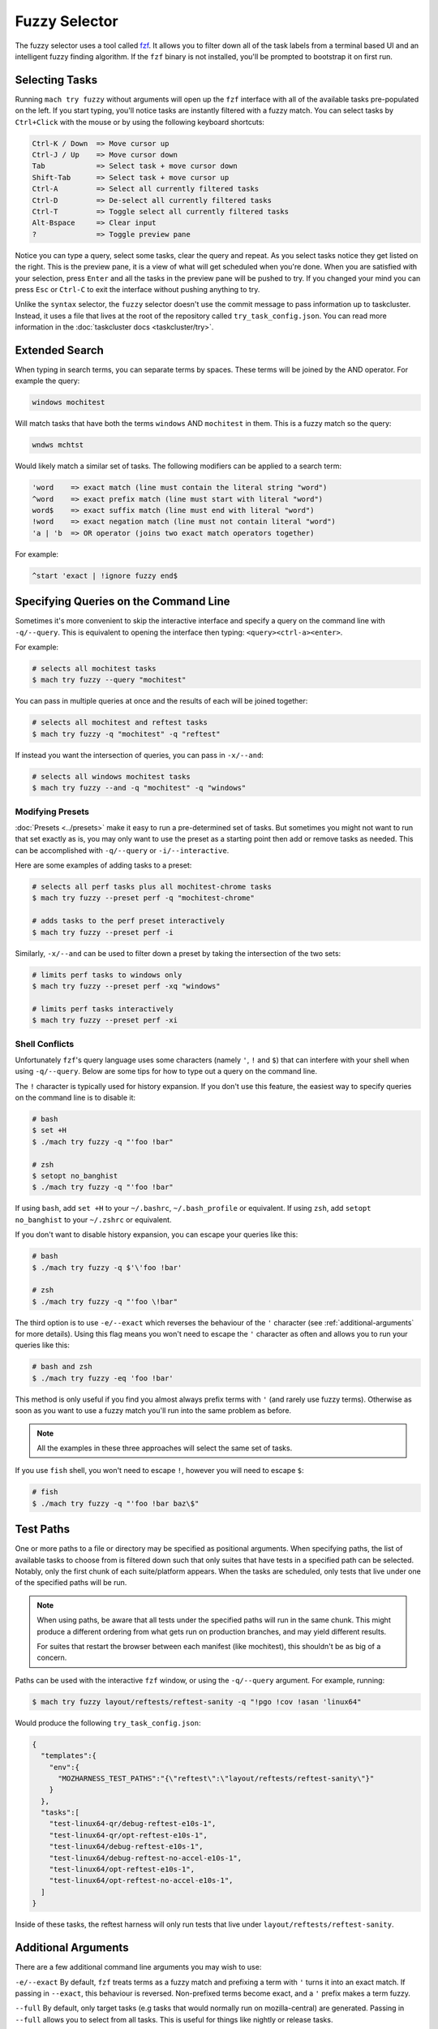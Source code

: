 Fuzzy Selector
==============

The fuzzy selector uses a tool called `fzf`_. It allows you to filter down all of the task labels
from a terminal based UI and an intelligent fuzzy finding algorithm. If the ``fzf`` binary is not
installed, you'll be prompted to bootstrap it on first run.

Selecting Tasks
---------------

Running ``mach try fuzzy`` without arguments will open up the ``fzf`` interface with all of the
available tasks pre-populated on the left. If you start typing, you'll notice tasks are instantly
filtered with a fuzzy match. You can select tasks by ``Ctrl+Click`` with the mouse or by using the
following keyboard shortcuts:

.. code-block:: text

    Ctrl-K / Down  => Move cursor up
    Ctrl-J / Up    => Move cursor down
    Tab            => Select task + move cursor down
    Shift-Tab      => Select task + move cursor up
    Ctrl-A         => Select all currently filtered tasks
    Ctrl-D         => De-select all currently filtered tasks
    Ctrl-T         => Toggle select all currently filtered tasks
    Alt-Bspace     => Clear input
    ?              => Toggle preview pane

Notice you can type a query, select some tasks, clear the query and repeat. As you select tasks
notice they get listed on the right. This is the preview pane, it is a view of what will get
scheduled when you're done. When you are satisfied with your selection, press ``Enter`` and all the
tasks in the preview pane will be pushed to try. If you changed your mind you can press ``Esc`` or
``Ctrl-C`` to exit the interface without pushing anything to try.

Unlike the ``syntax`` selector, the ``fuzzy`` selector doesn't use the commit message to pass
information up to taskcluster. Instead, it uses a file that lives at the root of the repository
called ``try_task_config.json``. You can read more information in the :doc:`taskcluster docs
<taskcluster/try>`.

Extended Search
---------------

When typing in search terms, you can separate terms by spaces. These terms will be joined by the AND
operator. For example the query:

.. code-block:: text

    windows mochitest

Will match tasks that have both the terms ``windows`` AND ``mochitest`` in them. This is a fuzzy match so the query:

.. code-block:: text

    wndws mchtst

Would likely match a similar set of tasks. The following modifiers can be applied to a search term:

.. code-block:: text

    'word    => exact match (line must contain the literal string "word")
    ^word    => exact prefix match (line must start with literal "word")
    word$    => exact suffix match (line must end with literal "word")
    !word    => exact negation match (line must not contain literal "word")
    'a | 'b  => OR operator (joins two exact match operators together)

For example:

.. code-block:: text

    ^start 'exact | !ignore fuzzy end$

Specifying Queries on the Command Line
--------------------------------------

Sometimes it's more convenient to skip the interactive interface and specify a query on the command
line with ``-q/--query``. This is equivalent to opening the interface then typing:
``<query><ctrl-a><enter>``.

For example:

.. code-block:: shell

    # selects all mochitest tasks
    $ mach try fuzzy --query "mochitest"

You can pass in multiple queries at once and the results of each will be joined together:

.. code-block:: shell

    # selects all mochitest and reftest tasks
    $ mach try fuzzy -q "mochitest" -q "reftest"

If instead you want the intersection of queries, you can pass in ``-x/--and``:

.. code-block:: shell

    # selects all windows mochitest tasks
    $ mach try fuzzy --and -q "mochitest" -q "windows"


Modifying Presets
~~~~~~~~~~~~~~~~~

:doc:`Presets <../presets>` make it easy to run a pre-determined set of tasks. But sometimes you
might not want to run that set exactly as is, you may only want to use the preset as a starting
point then add or remove tasks as needed. This can be accomplished with ``-q/--query`` or
``-i/--interactive``.

Here are some examples of adding tasks to a preset:

.. code-block:: shell

    # selects all perf tasks plus all mochitest-chrome tasks
    $ mach try fuzzy --preset perf -q "mochitest-chrome"

    # adds tasks to the perf preset interactively
    $ mach try fuzzy --preset perf -i

Similarly, ``-x/--and`` can be used to filter down a preset by taking the intersection of the two
sets:

.. code-block:: shell

    # limits perf tasks to windows only
    $ mach try fuzzy --preset perf -xq "windows"

    # limits perf tasks interactively
    $ mach try fuzzy --preset perf -xi


Shell Conflicts
~~~~~~~~~~~~~~~

Unfortunately ``fzf``'s query language uses some characters (namely ``'``, ``!`` and ``$``) that can
interfere with your shell when using ``-q/--query``. Below are some tips for how to type out a query
on the command line.

The ``!`` character is typically used for history expansion. If you don't use this feature, the
easiest way to specify queries on the command line is to disable it:

.. code-block:: shell

    # bash
    $ set +H
    $ ./mach try fuzzy -q "'foo !bar"

    # zsh
    $ setopt no_banghist
    $ ./mach try fuzzy -q "'foo !bar"

If using ``bash``, add ``set +H`` to your ``~/.bashrc``, ``~/.bash_profile`` or equivalent. If using
``zsh``, add ``setopt no_banghist`` to your ``~/.zshrc`` or equivalent.

If you don't want to disable history expansion, you can escape your queries like this:

.. code-block:: shell

    # bash
    $ ./mach try fuzzy -q $'\'foo !bar'

    # zsh
    $ ./mach try fuzzy -q "'foo \!bar"


The third option is to use ``-e/--exact`` which reverses the behaviour of the ``'`` character (see
:ref:`additional-arguments` for more details). Using this flag means you won't need to escape the
``'`` character as often and allows you to run your queries like this:

.. code-block:: shell

    # bash and zsh
    $ ./mach try fuzzy -eq 'foo !bar'

This method is only useful if you find you almost always prefix terms with ``'`` (and rarely use
fuzzy terms). Otherwise as soon as you want to use a fuzzy match you'll run into the same problem as
before.

.. note:: All the examples in these three approaches will select the same set of tasks.

If you use ``fish`` shell, you won't need to escape ``!``, however you will need to escape ``$``:

.. code-block:: shell

    # fish
    $ ./mach try fuzzy -q "'foo !bar baz\$"


Test Paths
----------

One or more paths to a file or directory may be specified as positional arguments. When
specifying paths, the list of available tasks to choose from is filtered down such that
only suites that have tests in a specified path can be selected. Notably, only the first
chunk of each suite/platform appears. When the tasks are scheduled, only tests that live
under one of the specified paths will be run.

.. note::

    When using paths, be aware that all tests under the specified paths will run in the
    same chunk. This might produce a different ordering from what gets run on production
    branches, and may yield different results.

    For suites that restart the browser between each manifest (like mochitest), this
    shouldn't be as big of a concern.

Paths can be used with the interactive ``fzf`` window, or using the ``-q/--query`` argument.
For example, running:

.. code-block:: shell

    $ mach try fuzzy layout/reftests/reftest-sanity -q "!pgo !cov !asan 'linux64"

Would produce the following ``try_task_config.json``:

.. code-block:: json

    {
      "templates":{
        "env":{
          "MOZHARNESS_TEST_PATHS":"{\"reftest\":\"layout/reftests/reftest-sanity\"}"
        }
      },
      "tasks":[
        "test-linux64-qr/debug-reftest-e10s-1",
        "test-linux64-qr/opt-reftest-e10s-1",
        "test-linux64/debug-reftest-e10s-1",
        "test-linux64/debug-reftest-no-accel-e10s-1",
        "test-linux64/opt-reftest-e10s-1",
        "test-linux64/opt-reftest-no-accel-e10s-1",
      ]
    }

Inside of these tasks, the reftest harness will only run tests that live under
``layout/reftests/reftest-sanity``.


.. _additional-arguments:

Additional Arguments
--------------------

There are a few additional command line arguments you may wish to use:

``-e/--exact``
By default, ``fzf`` treats terms as a fuzzy match and prefixing a term with ``'`` turns it into an exact
match. If passing in ``--exact``, this behaviour is reversed. Non-prefixed terms become exact, and a
``'`` prefix makes a term fuzzy.

``--full``
By default, only target tasks (e.g tasks that would normally run on mozilla-central)
are generated. Passing in ``--full`` allows you to select from all tasks. This is useful for
things like nightly or release tasks.

``-u/--update``
Update the bootstrapped ``fzf`` binary to the latest version.

For a full list of command line arguments, run:

.. code-block:: shell

    $ mach try fuzzy --help

For more information on using ``fzf``, run:

.. code-block:: shell

    $ man fzf

.. _fzf: https://github.com/junegunn/fzf
